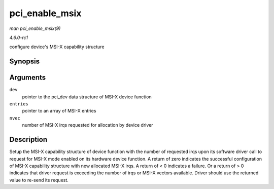 
.. _API-pci-enable-msix:

===============
pci_enable_msix
===============

*man pci_enable_msix(9)*

*4.6.0-rc1*

configure device's MSI-X capability structure


Synopsis
========

.. c:function:: int pci_enable_msix( struct pci_dev * dev, struct msix_entry * entries, int nvec )

Arguments
=========

``dev``
    pointer to the pci_dev data structure of MSI-X device function

``entries``
    pointer to an array of MSI-X entries

``nvec``
    number of MSI-X irqs requested for allocation by device driver


Description
===========

Setup the MSI-X capability structure of device function with the number of requested irqs upon its software driver call to request for MSI-X mode enabled on its hardware device
function. A return of zero indicates the successful configuration of MSI-X capability structure with new allocated MSI-X irqs. A return of < 0 indicates a failure. Or a return of >
0 indicates that driver request is exceeding the number of irqs or MSI-X vectors available. Driver should use the returned value to re-send its request.
